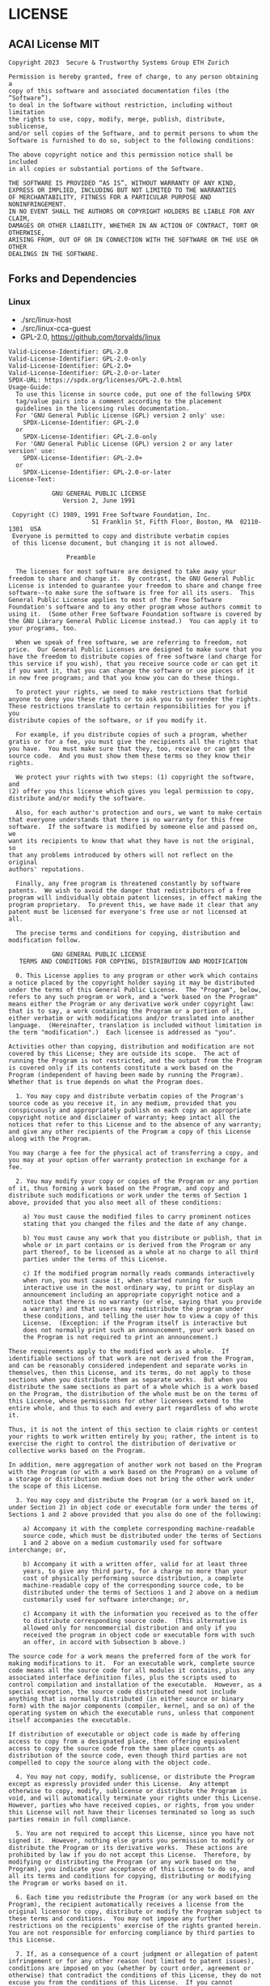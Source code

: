 * LICENSE
** ACAI License MIT
#+begin_src
Copyright 2023  Secure & Trustworthy Systems Group ETH Zurich

Permission is hereby granted, free of charge, to any person obtaining a 
copy of this software and associated documentation files (the “Software”), 
to deal in the Software without restriction, including without limitation 
the rights to use, copy, modify, merge, publish, distribute, sublicense, 
and/or sell copies of the Software, and to permit persons to whom the 
Software is furnished to do so, subject to the following conditions:

The above copyright notice and this permission notice shall be included
in all copies or substantial portions of the Software.

THE SOFTWARE IS PROVIDED “AS IS”, WITHOUT WARRANTY OF ANY KIND, 
EXPRESS OR IMPLIED, INCLUDING BUT NOT LIMITED TO THE WARRANTIES 
OF MERCHANTABILITY, FITNESS FOR A PARTICULAR PURPOSE AND NONINFRINGEMENT. 
IN NO EVENT SHALL THE AUTHORS OR COPYRIGHT HOLDERS BE LIABLE FOR ANY CLAIM, 
DAMAGES OR OTHER LIABILITY, WHETHER IN AN ACTION OF CONTRACT, TORT OR OTHERWISE, 
ARISING FROM, OUT OF OR IN CONNECTION WITH THE SOFTWARE OR THE USE OR OTHER
DEALINGS IN THE SOFTWARE.
#+end_src


** Forks and Dependencies
*** Linux
- ./src/linux-host
- ./src/linux-cca-guest
- GPL-2.0, https://github.com/torvalds/linux

#+begin_src
Valid-License-Identifier: GPL-2.0
Valid-License-Identifier: GPL-2.0-only
Valid-License-Identifier: GPL-2.0+
Valid-License-Identifier: GPL-2.0-or-later
SPDX-URL: https://spdx.org/licenses/GPL-2.0.html
Usage-Guide:
  To use this license in source code, put one of the following SPDX
  tag/value pairs into a comment according to the placement
  guidelines in the licensing rules documentation.
  For 'GNU General Public License (GPL) version 2 only' use:
    SPDX-License-Identifier: GPL-2.0
  or
    SPDX-License-Identifier: GPL-2.0-only
  For 'GNU General Public License (GPL) version 2 or any later version' use:
    SPDX-License-Identifier: GPL-2.0+
  or
    SPDX-License-Identifier: GPL-2.0-or-later
License-Text:

		    GNU GENERAL PUBLIC LICENSE
		       Version 2, June 1991

 Copyright (C) 1989, 1991 Free Software Foundation, Inc.
                       51 Franklin St, Fifth Floor, Boston, MA  02110-1301  USA
 Everyone is permitted to copy and distribute verbatim copies
 of this license document, but changing it is not allowed.

			    Preamble

  The licenses for most software are designed to take away your
freedom to share and change it.  By contrast, the GNU General Public
License is intended to guarantee your freedom to share and change free
software--to make sure the software is free for all its users.  This
General Public License applies to most of the Free Software
Foundation's software and to any other program whose authors commit to
using it.  (Some other Free Software Foundation software is covered by
the GNU Library General Public License instead.)  You can apply it to
your programs, too.

  When we speak of free software, we are referring to freedom, not
price.  Our General Public Licenses are designed to make sure that you
have the freedom to distribute copies of free software (and charge for
this service if you wish), that you receive source code or can get it
if you want it, that you can change the software or use pieces of it
in new free programs; and that you know you can do these things.

  To protect your rights, we need to make restrictions that forbid
anyone to deny you these rights or to ask you to surrender the rights.
These restrictions translate to certain responsibilities for you if you
distribute copies of the software, or if you modify it.

  For example, if you distribute copies of such a program, whether
gratis or for a fee, you must give the recipients all the rights that
you have.  You must make sure that they, too, receive or can get the
source code.  And you must show them these terms so they know their
rights.

  We protect your rights with two steps: (1) copyright the software, and
(2) offer you this license which gives you legal permission to copy,
distribute and/or modify the software.

  Also, for each author's protection and ours, we want to make certain
that everyone understands that there is no warranty for this free
software.  If the software is modified by someone else and passed on, we
want its recipients to know that what they have is not the original, so
that any problems introduced by others will not reflect on the original
authors' reputations.

  Finally, any free program is threatened constantly by software
patents.  We wish to avoid the danger that redistributors of a free
program will individually obtain patent licenses, in effect making the
program proprietary.  To prevent this, we have made it clear that any
patent must be licensed for everyone's free use or not licensed at all.

  The precise terms and conditions for copying, distribution and
modification follow.

		    GNU GENERAL PUBLIC LICENSE
   TERMS AND CONDITIONS FOR COPYING, DISTRIBUTION AND MODIFICATION

  0. This License applies to any program or other work which contains
a notice placed by the copyright holder saying it may be distributed
under the terms of this General Public License.  The "Program", below,
refers to any such program or work, and a "work based on the Program"
means either the Program or any derivative work under copyright law:
that is to say, a work containing the Program or a portion of it,
either verbatim or with modifications and/or translated into another
language.  (Hereinafter, translation is included without limitation in
the term "modification".)  Each licensee is addressed as "you".

Activities other than copying, distribution and modification are not
covered by this License; they are outside its scope.  The act of
running the Program is not restricted, and the output from the Program
is covered only if its contents constitute a work based on the
Program (independent of having been made by running the Program).
Whether that is true depends on what the Program does.

  1. You may copy and distribute verbatim copies of the Program's
source code as you receive it, in any medium, provided that you
conspicuously and appropriately publish on each copy an appropriate
copyright notice and disclaimer of warranty; keep intact all the
notices that refer to this License and to the absence of any warranty;
and give any other recipients of the Program a copy of this License
along with the Program.

You may charge a fee for the physical act of transferring a copy, and
you may at your option offer warranty protection in exchange for a fee.

  2. You may modify your copy or copies of the Program or any portion
of it, thus forming a work based on the Program, and copy and
distribute such modifications or work under the terms of Section 1
above, provided that you also meet all of these conditions:

    a) You must cause the modified files to carry prominent notices
    stating that you changed the files and the date of any change.

    b) You must cause any work that you distribute or publish, that in
    whole or in part contains or is derived from the Program or any
    part thereof, to be licensed as a whole at no charge to all third
    parties under the terms of this License.

    c) If the modified program normally reads commands interactively
    when run, you must cause it, when started running for such
    interactive use in the most ordinary way, to print or display an
    announcement including an appropriate copyright notice and a
    notice that there is no warranty (or else, saying that you provide
    a warranty) and that users may redistribute the program under
    these conditions, and telling the user how to view a copy of this
    License.  (Exception: if the Program itself is interactive but
    does not normally print such an announcement, your work based on
    the Program is not required to print an announcement.)

These requirements apply to the modified work as a whole.  If
identifiable sections of that work are not derived from the Program,
and can be reasonably considered independent and separate works in
themselves, then this License, and its terms, do not apply to those
sections when you distribute them as separate works.  But when you
distribute the same sections as part of a whole which is a work based
on the Program, the distribution of the whole must be on the terms of
this License, whose permissions for other licensees extend to the
entire whole, and thus to each and every part regardless of who wrote it.

Thus, it is not the intent of this section to claim rights or contest
your rights to work written entirely by you; rather, the intent is to
exercise the right to control the distribution of derivative or
collective works based on the Program.

In addition, mere aggregation of another work not based on the Program
with the Program (or with a work based on the Program) on a volume of
a storage or distribution medium does not bring the other work under
the scope of this License.

  3. You may copy and distribute the Program (or a work based on it,
under Section 2) in object code or executable form under the terms of
Sections 1 and 2 above provided that you also do one of the following:

    a) Accompany it with the complete corresponding machine-readable
    source code, which must be distributed under the terms of Sections
    1 and 2 above on a medium customarily used for software interchange; or,

    b) Accompany it with a written offer, valid for at least three
    years, to give any third party, for a charge no more than your
    cost of physically performing source distribution, a complete
    machine-readable copy of the corresponding source code, to be
    distributed under the terms of Sections 1 and 2 above on a medium
    customarily used for software interchange; or,

    c) Accompany it with the information you received as to the offer
    to distribute corresponding source code.  (This alternative is
    allowed only for noncommercial distribution and only if you
    received the program in object code or executable form with such
    an offer, in accord with Subsection b above.)

The source code for a work means the preferred form of the work for
making modifications to it.  For an executable work, complete source
code means all the source code for all modules it contains, plus any
associated interface definition files, plus the scripts used to
control compilation and installation of the executable.  However, as a
special exception, the source code distributed need not include
anything that is normally distributed (in either source or binary
form) with the major components (compiler, kernel, and so on) of the
operating system on which the executable runs, unless that component
itself accompanies the executable.

If distribution of executable or object code is made by offering
access to copy from a designated place, then offering equivalent
access to copy the source code from the same place counts as
distribution of the source code, even though third parties are not
compelled to copy the source along with the object code.

  4. You may not copy, modify, sublicense, or distribute the Program
except as expressly provided under this License.  Any attempt
otherwise to copy, modify, sublicense or distribute the Program is
void, and will automatically terminate your rights under this License.
However, parties who have received copies, or rights, from you under
this License will not have their licenses terminated so long as such
parties remain in full compliance.

  5. You are not required to accept this License, since you have not
signed it.  However, nothing else grants you permission to modify or
distribute the Program or its derivative works.  These actions are
prohibited by law if you do not accept this License.  Therefore, by
modifying or distributing the Program (or any work based on the
Program), you indicate your acceptance of this License to do so, and
all its terms and conditions for copying, distributing or modifying
the Program or works based on it.

  6. Each time you redistribute the Program (or any work based on the
Program), the recipient automatically receives a license from the
original licensor to copy, distribute or modify the Program subject to
these terms and conditions.  You may not impose any further
restrictions on the recipients' exercise of the rights granted herein.
You are not responsible for enforcing compliance by third parties to
this License.

  7. If, as a consequence of a court judgment or allegation of patent
infringement or for any other reason (not limited to patent issues),
conditions are imposed on you (whether by court order, agreement or
otherwise) that contradict the conditions of this License, they do not
excuse you from the conditions of this License.  If you cannot
distribute so as to satisfy simultaneously your obligations under this
License and any other pertinent obligations, then as a consequence you
may not distribute the Program at all.  For example, if a patent
license would not permit royalty-free redistribution of the Program by
all those who receive copies directly or indirectly through you, then
the only way you could satisfy both it and this License would be to
refrain entirely from distribution of the Program.

If any portion of this section is held invalid or unenforceable under
any particular circumstance, the balance of the section is intended to
apply and the section as a whole is intended to apply in other
circumstances.

It is not the purpose of this section to induce you to infringe any
patents or other property right claims or to contest validity of any
such claims; this section has the sole purpose of protecting the
integrity of the free software distribution system, which is
implemented by public license practices.  Many people have made
generous contributions to the wide range of software distributed
through that system in reliance on consistent application of that
system; it is up to the author/donor to decide if he or she is willing
to distribute software through any other system and a licensee cannot
impose that choice.

This section is intended to make thoroughly clear what is believed to
be a consequence of the rest of this License.

  8. If the distribution and/or use of the Program is restricted in
certain countries either by patents or by copyrighted interfaces, the
original copyright holder who places the Program under this License
may add an explicit geographical distribution limitation excluding
those countries, so that distribution is permitted only in or among
countries not thus excluded.  In such case, this License incorporates
the limitation as if written in the body of this License.

  9. The Free Software Foundation may publish revised and/or new versions
of the General Public License from time to time.  Such new versions will
be similar in spirit to the present version, but may differ in detail to
address new problems or concerns.

Each version is given a distinguishing version number.  If the Program
specifies a version number of this License which applies to it and "any
later version", you have the option of following the terms and conditions
either of that version or of any later version published by the Free
Software Foundation.  If the Program does not specify a version number of
this License, you may choose any version ever published by the Free Software
Foundation.

  10. If you wish to incorporate parts of the Program into other free
programs whose distribution conditions are different, write to the author
to ask for permission.  For software which is copyrighted by the Free
Software Foundation, write to the Free Software Foundation; we sometimes
make exceptions for this.  Our decision will be guided by the two goals
of preserving the free status of all derivatives of our free software and
of promoting the sharing and reuse of software generally.

			    NO WARRANTY

  11. BECAUSE THE PROGRAM IS LICENSED FREE OF CHARGE, THERE IS NO WARRANTY
FOR THE PROGRAM, TO THE EXTENT PERMITTED BY APPLICABLE LAW.  EXCEPT WHEN
OTHERWISE STATED IN WRITING THE COPYRIGHT HOLDERS AND/OR OTHER PARTIES
PROVIDE THE PROGRAM "AS IS" WITHOUT WARRANTY OF ANY KIND, EITHER EXPRESSED
OR IMPLIED, INCLUDING, BUT NOT LIMITED TO, THE IMPLIED WARRANTIES OF
MERCHANTABILITY AND FITNESS FOR A PARTICULAR PURPOSE.  THE ENTIRE RISK AS
TO THE QUALITY AND PERFORMANCE OF THE PROGRAM IS WITH YOU.  SHOULD THE
PROGRAM PROVE DEFECTIVE, YOU ASSUME THE COST OF ALL NECESSARY SERVICING,
REPAIR OR CORRECTION.

  12. IN NO EVENT UNLESS REQUIRED BY APPLICABLE LAW OR AGREED TO IN WRITING
WILL ANY COPYRIGHT HOLDER, OR ANY OTHER PARTY WHO MAY MODIFY AND/OR
REDISTRIBUTE THE PROGRAM AS PERMITTED ABOVE, BE LIABLE TO YOU FOR DAMAGES,
INCLUDING ANY GENERAL, SPECIAL, INCIDENTAL OR CONSEQUENTIAL DAMAGES ARISING
OUT OF THE USE OR INABILITY TO USE THE PROGRAM (INCLUDING BUT NOT LIMITED
TO LOSS OF DATA OR DATA BEING RENDERED INACCURATE OR LOSSES SUSTAINED BY
YOU OR THIRD PARTIES OR A FAILURE OF THE PROGRAM TO OPERATE WITH ANY OTHER
PROGRAMS), EVEN IF SUCH HOLDER OR OTHER PARTY HAS BEEN ADVISED OF THE
POSSIBILITY OF SUCH DAMAGES.

		     END OF TERMS AND CONDITIONS

	    How to Apply These Terms to Your New Programs

  If you develop a new program, and you want it to be of the greatest
possible use to the public, the best way to achieve this is to make it
free software which everyone can redistribute and change under these terms.

  To do so, attach the following notices to the program.  It is safest
to attach them to the start of each source file to most effectively
convey the exclusion of warranty; and each file should have at least
the "copyright" line and a pointer to where the full notice is found.

    <one line to give the program's name and a brief idea of what it does.>
    Copyright (C) <year>  <name of author>

    This program is free software; you can redistribute it and/or modify
    it under the terms of the GNU General Public License as published by
    the Free Software Foundation; either version 2 of the License, or
    (at your option) any later version.

    This program is distributed in the hope that it will be useful,
    but WITHOUT ANY WARRANTY; without even the implied warranty of
    MERCHANTABILITY or FITNESS FOR A PARTICULAR PURPOSE.  See the
    GNU General Public License for more details.

    You should have received a copy of the GNU General Public License
    along with this program; if not, write to the Free Software
    Foundation, Inc., 51 Franklin St, Fifth Floor, Boston, MA  02110-1301  USA


Also add information on how to contact you by electronic and paper mail.

If the program is interactive, make it output a short notice like this
when it starts in an interactive mode:

    Gnomovision version 69, Copyright (C) year name of author
    Gnomovision comes with ABSOLUTELY NO WARRANTY; for details type `show w'.
    This is free software, and you are welcome to redistribute it
    under certain conditions; type `show c' for details.

The hypothetical commands `show w' and `show c' should show the appropriate
parts of the General Public License.  Of course, the commands you use may
be called something other than `show w' and `show c'; they could even be
mouse-clicks or menu items--whatever suits your program.

You should also get your employer (if you work as a programmer) or your
school, if any, to sign a "copyright disclaimer" for the program, if
necessary.  Here is a sample; alter the names:

  Yoyodyne, Inc., hereby disclaims all copyright interest in the program
  `Gnomovision' (which makes passes at compilers) written by James Hacker.

  <signature of Ty Coon>, 1 April 1989
  Ty Coon, President of Vice

This General Public License does not permit incorporating your program into
proprietary programs.  If your program is a subroutine library, you may
consider it more useful to permit linking proprietary applications with the
library.  If this is what you want to do, use the GNU Library General
Public License instead of this License.

#+end_src
*** TF RMM
- ./src/rmm
- BSD 3-Clause, https://www.trustedfirmware.org/projects/tf-rmm/
#+begin_src
BSD 3-Clause License

Copyright TF-RMM Contributors
All rights reserved.

Redistribution and use in source and binary forms, with or without
modification, are permitted provided that the following conditions are met:

1. Redistributions of source code must retain the above copyright notice, this
   list of conditions and the following disclaimer.

2. Redistributions in binary form must reproduce the above copyright notice,
   this list of conditions and the following disclaimer in the documentation
   and/or other materials provided with the distribution.

3. Neither the name of the copyright holder nor the names of its
   contributors may be used to endorse or promote products derived from
   this software without specific prior written permission.

THIS SOFTWARE IS PROVIDED BY THE COPYRIGHT HOLDERS AND CONTRIBUTORS "AS IS"
AND ANY EXPRESS OR IMPLIED WARRANTIES, INCLUDING, BUT NOT LIMITED TO, THE
IMPLIED WARRANTIES OF MERCHANTABILITY AND FITNESS FOR A PARTICULAR PURPOSE ARE
DISCLAIMED. IN NO EVENT SHALL THE COPYRIGHT HOLDER OR CONTRIBUTORS BE LIABLE
FOR ANY DIRECT, INDIRECT, INCIDENTAL, SPECIAL, EXEMPLARY, OR CONSEQUENTIAL
DAMAGES (INCLUDING, BUT NOT LIMITED TO, PROCUREMENT OF SUBSTITUTE GOODS OR
SERVICES; LOSS OF USE, DATA, OR PROFITS; OR BUSINESS INTERRUPTION) HOWEVER
CAUSED AND ON ANY THEORY OF LIABILITY, WHETHER IN CONTRACT, STRICT LIABILITY,
OR TORT (INCLUDING NEGLIGENCE OR OTHERWISE) ARISING IN ANY WAY OUT OF THE USE
OF THIS SOFTWARE, EVEN IF ADVISED OF THE POSSIBILITY OF SUCH DAMAGE.
#+end_src
*** TFA
- ./src/tfa
- BSD-3-Clause, https://github.com/ARM-software/arm-trusted-firmware
#+begin_src
License
=======

The software is provided under a BSD-3-Clause license (below). Contributions to
this project are accepted under the same license with developer sign-off as
described in the :ref:`Contributor's Guide`.

::

    Copyright (c) [XXXX-]YYYY, <OWNER>. All rights reserved.

    Redistribution and use in source and binary forms, with or without modification,
    are permitted provided that the following conditions are met:

    -  Redistributions of source code must retain the above copyright notice, this
    list of conditions and the following disclaimer.

    -  Redistributions in binary form must reproduce the above copyright notice,
    this list of conditions and the following disclaimer in the documentation
    and/or other materials provided with the distribution.

    -  Neither the name of Arm nor the names of its contributors may be used to
    endorse or promote products derived from this software without specific
    prior written permission.

    THIS SOFTWARE IS PROVIDED BY THE COPYRIGHT HOLDERS AND CONTRIBUTORS "AS IS" AND
    ANY EXPRESS OR IMPLIED WARRANTIES, INCLUDING, BUT NOT LIMITED TO, THE IMPLIED
    WARRANTIES OF MERCHANTABILITY AND FITNESS FOR A PARTICULAR PURPOSE ARE
    DISCLAIMED. IN NO EVENT SHALL THE COPYRIGHT HOLDER OR CONTRIBUTORS BE LIABLE FOR
    ANY DIRECT, INDIRECT, INCIDENTAL, SPECIAL, EXEMPLARY, OR CONSEQUENTIAL DAMAGES
    (INCLUDING, BUT NOT LIMITED TO, PROCUREMENT OF SUBSTITUTE GOODS OR SERVICES;
    LOSS OF USE, DATA, OR PROFITS; OR BUSINESS INTERRUPTION) HOWEVER CAUSED AND ON
    ANY THEORY OF LIABILITY, WHETHER IN CONTRACT, STRICT LIABILITY, OR TORT
    (INCLUDING NEGLIGENCE OR OTHERWISE) ARISING IN ANY WAY OUT OF THE USE OF THIS
    SOFTWARE, EVEN IF ADVISED OF THE POSSIBILITY OF SUCH DAMAGE.

SPDX Identifiers
----------------

Individual files contain the following tag instead of the full license text.

::

    SPDX-License-Identifier:    BSD-3-Clause

This enables machine processing of license information based on the SPDX
License Identifiers that are here available: http://spdx.org/licenses/


Other Projects
--------------

This project contains code from other projects as listed below. The original
license text is included in those source files.

-  The libc source code is derived from `FreeBSD`_ and `SCC`_. FreeBSD uses
   various BSD licenses, including BSD-3-Clause and BSD-2-Clause. The SCC code
   is used under the BSD-3-Clause license with the author's permission.

-  The libfdt source code is disjunctively dual licensed
   (GPL-2.0+ OR BSD-2-Clause). It is used by this project under the terms of
   the BSD-2-Clause license. Any contributions to this code must be made under
   the terms of both licenses.

-  The LLVM compiler-rt source code is disjunctively dual licensed
   (NCSA OR MIT). It is used by this project under the terms of the NCSA
   license (also known as the University of Illinois/NCSA Open Source License),
   which is a permissive license compatible with BSD-3-Clause. Any
   contributions to this code must be made under the terms of both licenses.

-  The zlib source code is licensed under the Zlib license, which is a
   permissive license compatible with BSD-3-Clause.

-  Some STMicroelectronics platform source code is disjunctively dual licensed
   (GPL-2.0+ OR BSD-3-Clause). It is used by this project under the terms of the
   BSD-3-Clause license. Any contributions to this code must be made under the
   terms of both licenses.

-  Some source files originating from the Linux source tree, which are
   disjunctively dual licensed (GPL-2.0 OR MIT), are redistributed under the
   terms of the MIT license. These files are:

   -  ``include/dt-bindings/interrupt-controller/arm-gic.h``
   -  ``include/dt-bindings/interrupt-controller/irq.h``

   See the original `Linux MIT license`_.

.. _FreeBSD: http://www.freebsd.org
.. _Linux MIT license: https://raw.githubusercontent.com/torvalds/linux/master/LICENSES/preferred/MIT
.. _SCC: http://www.simple-cc.org/

#+end_src
*** TFA tests
- ./src/tfa-tests
- BSD-3-Clause, https://git.trustedfirmware.org/TF-A/tf-a-tests.git/about/
#+begin_src
License
=======

The software is provided under a BSD-3-Clause license.

::

    Copyright (c) <year> <owner>. All rights reserved.

    Redistribution and use in source and binary forms, with or without
    modification, are permitted provided that the following conditions are met:

    -  Redistributions of source code must retain the above copyright notice,
    this list of conditions and the following disclaimer.

    -  Redistributions in binary form must reproduce the above copyright notice,
    this list of conditions and the following disclaimer in the documentation
    and/or other materials provided with the distribution.

    -  Neither the name of the copyright holder nor the names of its
    contributors may be used to endorse or promote products derived from this
    software without specific prior written permission.

    THIS SOFTWARE IS PROVIDED BY THE COPYRIGHT HOLDERS AND CONTRIBUTORS "AS IS"
    AND ANY EXPRESS OR IMPLIED WARRANTIES, INCLUDING, BUT NOT LIMITED TO, THE
    IMPLIED WARRANTIES OF MERCHANTABILITY AND FITNESS FOR A PARTICULAR PURPOSE
    ARE DISCLAIMED. IN NO EVENT SHALL THE COPYRIGHT HOLDER OR CONTRIBUTORS BE
    LIABLE FOR ANY DIRECT, INDIRECT, INCIDENTAL, SPECIAL, EXEMPLARY, OR
    CONSEQUENTIAL DAMAGES (INCLUDING, BUT NOT LIMITED TO, PROCUREMENT OF
    SUBSTITUTE GOODS OR SERVICES; LOSS OF USE, DATA, OR PROFITS; OR BUSINESS
    INTERRUPTION) HOWEVER CAUSED AND ON ANY THEORY OF LIABILITY, WHETHER IN
    CONTRACT, STRICT LIABILITY, OR TORT (INCLUDING NEGLIGENCE OR OTHERWISE)
    ARISING IN ANY WAY OUT OF THE USE OF THIS SOFTWARE, EVEN IF ADVISED OF THE
    POSSIBILITY OF SUCH DAMAGE.

SPDX Identifiers
----------------

Individual files contain the following tag instead of the full license text.

::

    SPDX-License-Identifier:    BSD-3-Clause

This enables machine processing of license information based on the SPDX
License Identifiers that are here available: http://spdx.org/licenses/

Other Projects
--------------

This project contains code from other projects as listed below. The original
license text is included in those source files.

-  The libc source code is derived from `FreeBSD`_ and `SCC`_. FreeBSD uses
   various BSD licenses, including BSD-3-Clause and BSD-2-Clause. The SCC code
   is used under the BSD-3-Clause license with the author's permission.

-  The `LLVM compiler-rt`_ source code is disjunctively dual licensed
   (NCSA OR MIT). It is used by this project under the terms of the NCSA
   license (also known as the University of Illinois/NCSA Open Source License),
   which is a permissive license compatible with BSD-3-Clause. Any
   contributions to this code must be made under the terms of both licenses.

.. _FreeBSD: http://www.freebsd.org
.. _SCC: http://www.simple-cc.org/
.. _LLVM compiler-rt: https://compiler-rt.llvm.org/

#+end_src

*** XDMA
- ./src/fpga_driver/xdma
- ./src/fpga_driver/xdma_stub
- BSD License, Xilinx DMA IP software
- https://github.com/Xilinx/dma_ip_drivers/blob/master/XDMA/linux-kernel/LICENSE
#+begin_src
BSD License

For Xilinx DMA IP software

Copyright (c) 2016-present, Xilinx, Inc. All rights reserved.

Redistribution and use in source and binary forms, with or without modification,
are permitted provided that the following conditions are met:

 * Redistributions of source code must retain the above copyright notice, this
   list of conditions and the following disclaimer.

 * Redistributions in binary form must reproduce the above copyright notice,
   this list of conditions and the following disclaimer in the documentation
   and/or other materials provided with the distribution.

 * Neither the name Xilinx nor the names of its contributors may be used to
   endorse or promote products derived from this software without specific
   prior written permission.

THIS SOFTWARE IS PROVIDED BY THE COPYRIGHT HOLDERS AND CONTRIBUTORS "AS IS" AND
ANY EXPRESS OR IMPLIED WARRANTIES, INCLUDING, BUT NOT LIMITED TO, THE IMPLIED
WARRANTIES OF MERCHANTABILITY AND FITNESS FOR A PARTICULAR PURPOSE ARE
DISCLAIMED. IN NO EVENT SHALL THE COPYRIGHT HOLDER OR CONTRIBUTORS BE LIABLE FOR
ANY DIRECT, INDIRECT, INCIDENTAL, SPECIAL, EXEMPLARY, OR CONSEQUENTIAL DAMAGES
(INCLUDING, BUT NOT LIMITED TO, PROCUREMENT OF SUBSTITUTE GOODS OR SERVICES;
LOSS OF USE, DATA, OR PROFITS; OR BUSINESS INTERRUPTION) HOWEVER CAUSED AND ON
ANY THEORY OF LIABILITY, WHETHER IN CONTRACT, STRICT LIABILITY, OR TORT
(INCLUDING NEGLIGENCE OR OTHERWISE) ARISING IN ANY WAY OUT OF THE USE OF THIS
SOFTWARE, EVEN IF ADVISED OF THE POSSIBILITY OF SUCH DAMAGE.

#+end_src

*** GDEV
- ./src/gpu_driver/gdev-guest
- ./src/gpu_driver/gdev-host
- MIT, Copyright (C) Shinpei Kato and other contributors
- https://github.com/CPFL/gdev/blob/master/LICENSE.txt

#+begin_src
Copyright (C) Shinpei Kato and other contributors

Permission is hereby granted, free of charge, to any person obtaining
a copy of this software and associated documentation files (the
"Software"), to deal in the Software without restriction, including
without limitation the rights to use, copy, modify, merge, publish,
distribute, sublicense, and/or sell copies of the Software, and to
permit persons to whom the Software is furnished to do so, subject to
the following conditions:

The above copyright notice and this permission notice shall be
included in all copies or substantial portions of the Software.

THE SOFTWARE IS PROVIDED "AS IS", WITHOUT WARRANTY OF ANY KIND,
EXPRESS OR IMPLIED, INCLUDING BUT NOT LIMITED TO THE WARRANTIES OF
MERCHANTABILITY, FITNESS FOR A PARTICULAR PURPOSE AND
NONINFRINGEMENT. IN NO EVENT SHALL THE AUTHORS OR COPYRIGHT HOLDERS BE
LIABLE FOR ANY CLAIM, DAMAGES OR OTHER LIABILITY, WHETHER IN AN ACTION
OF CONTRACT, TORT OR OTHERWISE, ARISING FROM, OUT OF OR IN CONNECTION
WITH THE SOFTWARE OR THE USE OR OTHER DEALINGS IN THE SOFTWARE.
#+end_src

*** Pteditor
- ./ext/pteditor
- MIT, Copyright (c) 2018 Michael Schwarz,
- https://github.com/misc0110/PTEditor/blob/master/LICENSE

#+begin_src
MIT License

Copyright (c) 2018 Michael Schwarz

Permission is hereby granted, free of charge, to any person obtaining a copy
of this software and associated documentation files (the "Software"), to deal
in the Software without restriction, including without limitation the rights
to use, copy, modify, merge, publish, distribute, sublicense, and/or sell
copies of the Software, and to permit persons to whom the Software is
furnished to do so, subject to the following conditions:

The above copyright notice and this permission notice shall be included in all
copies or substantial portions of the Software.

THE SOFTWARE IS PROVIDED "AS IS", WITHOUT WARRANTY OF ANY KIND, EXPRESS OR
IMPLIED, INCLUDING BUT NOT LIMITED TO THE WARRANTIES OF MERCHANTABILITY,
FITNESS FOR A PARTICULAR PURPOSE AND NONINFRINGEMENT. IN NO EVENT SHALL THE
AUTHORS OR COPYRIGHT HOLDERS BE LIABLE FOR ANY CLAIM, DAMAGES OR OTHER
LIABILITY, WHETHER IN AN ACTION OF CONTRACT, TORT OR OTHERWISE, ARISING FROM,
OUT OF OR IN CONNECTION WITH THE SOFTWARE OR THE USE OR OTHER DEALINGS IN THE
SOFTWARE.
#+end_src
*** Dolbeau AES GPU kernel
- 2014, Romain Dolbeau, BSD 3-clause license
- https://web.archive.org/web/20230327074151/http://www.dolbeau.name/dolbeau/crypto/crypto.html
- ./src/encrypted-cuda/enc_cuda/references/dolbeau
#+begin_src

/*
Copyright (c) 2014, Romain Dolbeau, unless otherwise noted.
No claims is made upon work by others.

For the work by Romain Dolbeau:
All rights reserved

Redistribution and use in source and binary forms, with or without
modification, are permitted provided that the following conditions are met:
    * Redistributions of source code must retain the above copyright
      notice, this list of conditions and the following disclaimer.
    * Redistributions in binary form must reproduce the above copyright
      notice, this list of conditions and the following disclaimer in the
      documentation and/or other materials provided with the distribution.
    * Neither the name of the <organization> nor the
      names of its contributors may be used to endorse or promote products
      derived from this software without specific prior written permission.

THIS SOFTWARE IS PROVIDED BY THE COPYRIGHT HOLDERS AND CONTRIBUTORS "AS IS" AND
ANY EXPRESS OR IMPLIED WARRANTIES, INCLUDING, BUT NOT LIMITED TO, THE IMPLIED
WARRANTIES OF MERCHANTABILITY AND FITNESS FOR A PARTICULAR PURPOSE ARE
DISCLAIMED. IN NO EVENT SHALL <COPYRIGHT HOLDER> BE LIABLE FOR ANY
DIRECT, INDIRECT, INCIDENTAL, SPECIAL, EXEMPLARY, OR CONSEQUENTIAL DAMAGES
(INCLUDING, BUT NOT LIMITED TO, PROCUREMENT OF SUBSTITUTE GOODS OR SERVICES;
LOSS OF USE, DATA, OR PROFITS; OR BUSINESS INTERRUPTION) HOWEVER CAUSED AND
ON ANY THEORY OF LIABILITY, WHETHER IN CONTRACT, STRICT LIABILITY, OR TORT
(INCLUDING NEGLIGENCE OR OTHERWISE) ARISING IN ANY WAY OUT OF THE USE OF THIS
SOFTWARE, EVEN IF ADVISED OF THE POSSIBILITY OF SUCH DAMAGE.

For the work by others:
See the indicated reference for the relevant license.
*/


#+end_src
*** Burcel AES GPU kernel
- MIT License
- src/encrypted-cuda/enc_cuda/references/burcel/
- https://github.com/burcel/aes-cuda
#+begin_src
MIT License

Copyright (c) 2019 Burak Celik

Permission is hereby granted, free of charge, to any person obtaining a copy
of this software and associated documentation files (the "Software"), to deal
in the Software without restriction, including without limitation the rights
to use, copy, modify, merge, publish, distribute, sublicense, and/or sell
copies of the Software, and to permit persons to whom the Software is
furnished to do so, subject to the following conditions:

The above copyright notice and this permission notice shall be included in all
copies or substantial portions of the Software.

THE SOFTWARE IS PROVIDED "AS IS", WITHOUT WARRANTY OF ANY KIND, EXPRESS OR
IMPLIED, INCLUDING BUT NOT LIMITED TO THE WARRANTIES OF MERCHANTABILITY,
FITNESS FOR A PARTICULAR PURPOSE AND NONINFRINGEMENT. IN NO EVENT SHALL THE
AUTHORS OR COPYRIGHT HOLDERS BE LIABLE FOR ANY CLAIM, DAMAGES OR OTHER
LIABILITY, WHETHER IN AN ACTION OF CONTRACT, TORT OR OTHERWISE, ARISING FROM,
OUT OF OR IN CONNECTION WITH THE SOFTWARE OR THE USE OR OTHER DEALINGS IN THE
SOFTWARE.

#+end_src
*** Rodinia
- ./src/gpu_driver/rodinia-bench
- https://github.com/yuhc/gpu-rodinia/blob/master/LICENSE

#+begin_src
LICENSE TERMS

Copyright (c)2008-2011 University of Virginia
All rights reserved.

Redistribution and use in source and binary forms, with or without modification, are permitted without royalty fees or other restrictions, provided that the following conditions are met:

    * Redistributions of source code must retain the above copyright notice, this list of conditions and the following disclaimer.
    * Redistributions in binary form must reproduce the above copyright notice, this list of conditions and the following disclaimer in the documentation and/or other materials provided with the distribution.
    * Neither the name of the University of Virginia, the Dept. of Computer Science, nor the names of its contributors may be used to endorse or promote products derived from this software without specific prior written permission.

THIS SOFTWARE IS PROVIDED BY THE COPYRIGHT HOLDERS AND CONTRIBUTORS "AS IS" AND ANY EXPRESS OR IMPLIED WARRANTIES, INCLUDING, BUT NOT LIMITED TO, THE IMPLIED WARRANTIES OF MERCHANTABILITY AND FITNESS FOR A PARTICULAR PURPOSE ARE DISCLAIMED. IN NO EVENT SHALL THE UNIVERSITY OF VIRGINIA OR THE SOFTWARE AUTHORS BE LIABLE FOR ANY DIRECT, INDIRECT, INCIDENTAL, SPECIAL, EXEMPLARY, OR CONSEQUENTIAL DAMAGES (INCLUDING, BUT NOT LIMITED TO, PROCUREMENT OF SUBSTITUTE GOODS OR SERVICES; LOSS OF USE, DATA, OR PROFITS; OR BUSINESS INTERRUPTION) HOWEVER CAUSED AND ON ANY THEORY OF LIABILITY, WHETHER IN CONTRACT, STRICT LIABILITY, OR TORT (INCLUDING NEGLIGENCE OR OTHERWISE) ARISING IN ANY WAY OUT OF THE USE OF THIS SOFTWARE, EVEN IF ADVISED OF THE POSSIBILITY OF SUCH DAMAGE.

If you use this software or a modified version of it, please cite the most relevant among the following papers:

- M. A. Goodrum, M. J. Trotter, A. Aksel, S. T. Acton, and K. Skadron. Parallelization of Particle Filter Algorithms. In Proceedings
of the 3rd Workshop on Emerging Applications and Many-core Architecture (EAMA), in conjunction with the IEEE/ACM International
Symposium on Computer Architecture (ISCA), June 2010.

- S. Che, M. Boyer, J. Meng, D. Tarjan, J. W. Sheaffer, Sang-Ha Lee and K. Skadron.
"Rodinia: A Benchmark Suite for Heterogeneous Computing". IEEE International Symposium
on Workload Characterization, Oct 2009.

- J. Meng and K. Skadron. "Performance Modeling and Automatic Ghost Zone Optimization
for Iterative Stencil Loops on GPUs." In Proceedings of the 23rd Annual ACM International
Conference on Supercomputing (ICS), June 2009.

- L.G. Szafaryn, K. Skadron and J. Saucerman. "Experiences Accelerating MATLAB Systems
Biology Applications." in Workshop on Biomedicine in Computing (BiC) at the International
Symposium on Computer Architecture (ISCA), June 2009.

- M. Boyer, D. Tarjan, S. T. Acton, and K. Skadron. "Accelerating Leukocyte Tracking using CUDA:
A Case Study in Leveraging Manycore Coprocessors." In Proceedings of the International Parallel
and Distributed Processing Symposium (IPDPS), May 2009.

- S. Che, M. Boyer, J. Meng, D. Tarjan, J. W. Sheaffer, and K. Skadron. "A Performance
Study of General Purpose Applications on Graphics Processors using CUDA" Journal of
Parallel and Distributed Computing, Elsevier, June 2008.
#+end_src
*** kvmtool
- ./src/kvmtool
- GNU General Public License v2.0
- https://github.com/kvmtool/kvmtool
#+begin_src

		    GNU GENERAL PUBLIC LICENSE
		       Version 2, June 1991

 Copyright (C) 1989, 1991 Free Software Foundation, Inc.
                       51 Franklin St, Fifth Floor, Boston, MA  02110-1301  USA
 Everyone is permitted to copy and distribute verbatim copies
 of this license document, but changing it is not allowed.

			    Preamble

  The licenses for most software are designed to take away your
freedom to share and change it.  By contrast, the GNU General Public
License is intended to guarantee your freedom to share and change free
software--to make sure the software is free for all its users.  This
General Public License applies to most of the Free Software
Foundation's software and to any other program whose authors commit to
using it.  (Some other Free Software Foundation software is covered by
the GNU Library General Public License instead.)  You can apply it to
your programs, too.

  When we speak of free software, we are referring to freedom, not
price.  Our General Public Licenses are designed to make sure that you
have the freedom to distribute copies of free software (and charge for
this service if you wish), that you receive source code or can get it
if you want it, that you can change the software or use pieces of it
in new free programs; and that you know you can do these things.

  To protect your rights, we need to make restrictions that forbid
anyone to deny you these rights or to ask you to surrender the rights.
These restrictions translate to certain responsibilities for you if you
distribute copies of the software, or if you modify it.

  For example, if you distribute copies of such a program, whether
gratis or for a fee, you must give the recipients all the rights that
you have.  You must make sure that they, too, receive or can get the
source code.  And you must show them these terms so they know their
rights.

  We protect your rights with two steps: (1) copyright the software, and
(2) offer you this license which gives you legal permission to copy,
distribute and/or modify the software.

  Also, for each author's protection and ours, we want to make certain
that everyone understands that there is no warranty for this free
software.  If the software is modified by someone else and passed on, we
want its recipients to know that what they have is not the original, so
that any problems introduced by others will not reflect on the original
authors' reputations.

  Finally, any free program is threatened constantly by software
patents.  We wish to avoid the danger that redistributors of a free
program will individually obtain patent licenses, in effect making the
program proprietary.  To prevent this, we have made it clear that any
patent must be licensed for everyone's free use or not licensed at all.

  The precise terms and conditions for copying, distribution and
modification follow.

		    GNU GENERAL PUBLIC LICENSE
   TERMS AND CONDITIONS FOR COPYING, DISTRIBUTION AND MODIFICATION

  0. This License applies to any program or other work which contains
a notice placed by the copyright holder saying it may be distributed
under the terms of this General Public License.  The "Program", below,
refers to any such program or work, and a "work based on the Program"
means either the Program or any derivative work under copyright law:
that is to say, a work containing the Program or a portion of it,
either verbatim or with modifications and/or translated into another
language.  (Hereinafter, translation is included without limitation in
the term "modification".)  Each licensee is addressed as "you".

Activities other than copying, distribution and modification are not
covered by this License; they are outside its scope.  The act of
running the Program is not restricted, and the output from the Program
is covered only if its contents constitute a work based on the
Program (independent of having been made by running the Program).
Whether that is true depends on what the Program does.

  1. You may copy and distribute verbatim copies of the Program's
source code as you receive it, in any medium, provided that you
conspicuously and appropriately publish on each copy an appropriate
copyright notice and disclaimer of warranty; keep intact all the
notices that refer to this License and to the absence of any warranty;
and give any other recipients of the Program a copy of this License
along with the Program.

You may charge a fee for the physical act of transferring a copy, and
you may at your option offer warranty protection in exchange for a fee.

  2. You may modify your copy or copies of the Program or any portion
of it, thus forming a work based on the Program, and copy and
distribute such modifications or work under the terms of Section 1
above, provided that you also meet all of these conditions:

    a) You must cause the modified files to carry prominent notices
    stating that you changed the files and the date of any change.

    b) You must cause any work that you distribute or publish, that in
    whole or in part contains or is derived from the Program or any
    part thereof, to be licensed as a whole at no charge to all third
    parties under the terms of this License.

    c) If the modified program normally reads commands interactively
    when run, you must cause it, when started running for such
    interactive use in the most ordinary way, to print or display an
    announcement including an appropriate copyright notice and a
    notice that there is no warranty (or else, saying that you provide
    a warranty) and that users may redistribute the program under
    these conditions, and telling the user how to view a copy of this
    License.  (Exception: if the Program itself is interactive but
    does not normally print such an announcement, your work based on
    the Program is not required to print an announcement.)

These requirements apply to the modified work as a whole.  If
identifiable sections of that work are not derived from the Program,
and can be reasonably considered independent and separate works in
themselves, then this License, and its terms, do not apply to those
sections when you distribute them as separate works.  But when you
distribute the same sections as part of a whole which is a work based
on the Program, the distribution of the whole must be on the terms of
this License, whose permissions for other licensees extend to the
entire whole, and thus to each and every part regardless of who wrote it.

Thus, it is not the intent of this section to claim rights or contest
your rights to work written entirely by you; rather, the intent is to
exercise the right to control the distribution of derivative or
collective works based on the Program.

In addition, mere aggregation of another work not based on the Program
with the Program (or with a work based on the Program) on a volume of
a storage or distribution medium does not bring the other work under
the scope of this License.

  3. You may copy and distribute the Program (or a work based on it,
under Section 2) in object code or executable form under the terms of
Sections 1 and 2 above provided that you also do one of the following:

    a) Accompany it with the complete corresponding machine-readable
    source code, which must be distributed under the terms of Sections
    1 and 2 above on a medium customarily used for software interchange; or,

    b) Accompany it with a written offer, valid for at least three
    years, to give any third party, for a charge no more than your
    cost of physically performing source distribution, a complete
    machine-readable copy of the corresponding source code, to be
    distributed under the terms of Sections 1 and 2 above on a medium
    customarily used for software interchange; or,

    c) Accompany it with the information you received as to the offer
    to distribute corresponding source code.  (This alternative is
    allowed only for noncommercial distribution and only if you
    received the program in object code or executable form with such
    an offer, in accord with Subsection b above.)

The source code for a work means the preferred form of the work for
making modifications to it.  For an executable work, complete source
code means all the source code for all modules it contains, plus any
associated interface definition files, plus the scripts used to
control compilation and installation of the executable.  However, as a
special exception, the source code distributed need not include
anything that is normally distributed (in either source or binary
form) with the major components (compiler, kernel, and so on) of the
operating system on which the executable runs, unless that component
itself accompanies the executable.

If distribution of executable or object code is made by offering
access to copy from a designated place, then offering equivalent
access to copy the source code from the same place counts as
distribution of the source code, even though third parties are not
compelled to copy the source along with the object code.

  4. You may not copy, modify, sublicense, or distribute the Program
except as expressly provided under this License.  Any attempt
otherwise to copy, modify, sublicense or distribute the Program is
void, and will automatically terminate your rights under this License.
However, parties who have received copies, or rights, from you under
this License will not have their licenses terminated so long as such
parties remain in full compliance.

  5. You are not required to accept this License, since you have not
signed it.  However, nothing else grants you permission to modify or
distribute the Program or its derivative works.  These actions are
prohibited by law if you do not accept this License.  Therefore, by
modifying or distributing the Program (or any work based on the
Program), you indicate your acceptance of this License to do so, and
all its terms and conditions for copying, distributing or modifying
the Program or works based on it.

  6. Each time you redistribute the Program (or any work based on the
Program), the recipient automatically receives a license from the
original licensor to copy, distribute or modify the Program subject to
these terms and conditions.  You may not impose any further
restrictions on the recipients' exercise of the rights granted herein.
You are not responsible for enforcing compliance by third parties to
this License.

  7. If, as a consequence of a court judgment or allegation of patent
infringement or for any other reason (not limited to patent issues),
conditions are imposed on you (whether by court order, agreement or
otherwise) that contradict the conditions of this License, they do not
excuse you from the conditions of this License.  If you cannot
distribute so as to satisfy simultaneously your obligations under this
License and any other pertinent obligations, then as a consequence you
may not distribute the Program at all.  For example, if a patent
license would not permit royalty-free redistribution of the Program by
all those who receive copies directly or indirectly through you, then
the only way you could satisfy both it and this License would be to
refrain entirely from distribution of the Program.

If any portion of this section is held invalid or unenforceable under
any particular circumstance, the balance of the section is intended to
apply and the section as a whole is intended to apply in other
circumstances.

It is not the purpose of this section to induce you to infringe any
patents or other property right claims or to contest validity of any
such claims; this section has the sole purpose of protecting the
integrity of the free software distribution system, which is
implemented by public license practices.  Many people have made
generous contributions to the wide range of software distributed
through that system in reliance on consistent application of that
system; it is up to the author/donor to decide if he or she is willing
to distribute software through any other system and a licensee cannot
impose that choice.

This section is intended to make thoroughly clear what is believed to
be a consequence of the rest of this License.

  8. If the distribution and/or use of the Program is restricted in
certain countries either by patents or by copyrighted interfaces, the
original copyright holder who places the Program under this License
may add an explicit geographical distribution limitation excluding
those countries, so that distribution is permitted only in or among
countries not thus excluded.  In such case, this License incorporates
the limitation as if written in the body of this License.

  9. The Free Software Foundation may publish revised and/or new versions
of the General Public License from time to time.  Such new versions will
be similar in spirit to the present version, but may differ in detail to
address new problems or concerns.

Each version is given a distinguishing version number.  If the Program
specifies a version number of this License which applies to it and "any
later version", you have the option of following the terms and conditions
either of that version or of any later version published by the Free
Software Foundation.  If the Program does not specify a version number of
this License, you may choose any version ever published by the Free Software
Foundation.

  10. If you wish to incorporate parts of the Program into other free
programs whose distribution conditions are different, write to the author
to ask for permission.  For software which is copyrighted by the Free
Software Foundation, write to the Free Software Foundation; we sometimes
make exceptions for this.  Our decision will be guided by the two goals
of preserving the free status of all derivatives of our free software and
of promoting the sharing and reuse of software generally.

			    NO WARRANTY

  11. BECAUSE THE PROGRAM IS LICENSED FREE OF CHARGE, THERE IS NO WARRANTY
FOR THE PROGRAM, TO THE EXTENT PERMITTED BY APPLICABLE LAW.  EXCEPT WHEN
OTHERWISE STATED IN WRITING THE COPYRIGHT HOLDERS AND/OR OTHER PARTIES
PROVIDE THE PROGRAM "AS IS" WITHOUT WARRANTY OF ANY KIND, EITHER EXPRESSED
OR IMPLIED, INCLUDING, BUT NOT LIMITED TO, THE IMPLIED WARRANTIES OF
MERCHANTABILITY AND FITNESS FOR A PARTICULAR PURPOSE.  THE ENTIRE RISK AS
TO THE QUALITY AND PERFORMANCE OF THE PROGRAM IS WITH YOU.  SHOULD THE
PROGRAM PROVE DEFECTIVE, YOU ASSUME THE COST OF ALL NECESSARY SERVICING,
REPAIR OR CORRECTION.

  12. IN NO EVENT UNLESS REQUIRED BY APPLICABLE LAW OR AGREED TO IN WRITING
WILL ANY COPYRIGHT HOLDER, OR ANY OTHER PARTY WHO MAY MODIFY AND/OR
REDISTRIBUTE THE PROGRAM AS PERMITTED ABOVE, BE LIABLE TO YOU FOR DAMAGES,
INCLUDING ANY GENERAL, SPECIAL, INCIDENTAL OR CONSEQUENTIAL DAMAGES ARISING
OUT OF THE USE OR INABILITY TO USE THE PROGRAM (INCLUDING BUT NOT LIMITED
TO LOSS OF DATA OR DATA BEING RENDERED INACCURATE OR LOSSES SUSTAINED BY
YOU OR THIRD PARTIES OR A FAILURE OF THE PROGRAM TO OPERATE WITH ANY OTHER
PROGRAMS), EVEN IF SUCH HOLDER OR OTHER PARTY HAS BEEN ADVISED OF THE
POSSIBILITY OF SUCH DAMAGES.

		     END OF TERMS AND CONDITIONS

	    How to Apply These Terms to Your New Programs

  If you develop a new program, and you want it to be of the greatest
possible use to the public, the best way to achieve this is to make it
free software which everyone can redistribute and change under these terms.

  To do so, attach the following notices to the program.  It is safest
to attach them to the start of each source file to most effectively
convey the exclusion of warranty; and each file should have at least
the "copyright" line and a pointer to where the full notice is found.

    <one line to give the program's name and a brief idea of what it does.>
    Copyright (C) <year>  <name of author>

    This program is free software; you can redistribute it and/or modify
    it under the terms of the GNU General Public License as published by
    the Free Software Foundation; either version 2 of the License, or
    (at your option) any later version.

    This program is distributed in the hope that it will be useful,
    but WITHOUT ANY WARRANTY; without even the implied warranty of
    MERCHANTABILITY or FITNESS FOR A PARTICULAR PURPOSE.  See the
    GNU General Public License for more details.

    You should have received a copy of the GNU General Public License
    along with this program; if not, write to the Free Software
    Foundation, Inc., 51 Franklin St, Fifth Floor, Boston, MA  02110-1301  USA


Also add information on how to contact you by electronic and paper mail.

If the program is interactive, make it output a short notice like this
when it starts in an interactive mode:

    Gnomovision version 69, Copyright (C) year name of author
    Gnomovision comes with ABSOLUTELY NO WARRANTY; for details type `show w'.
    This is free software, and you are welcome to redistribute it
    under certain conditions; type `show c' for details.

The hypothetical commands `show w' and `show c' should show the appropriate
parts of the General Public License.  Of course, the commands you use may
be called something other than `show w' and `show c'; they could even be
mouse-clicks or menu items--whatever suits your program.

You should also get your employer (if you work as a programmer) or your
school, if any, to sign a "copyright disclaimer" for the program, if
necessary.  Here is a sample; alter the names:

  Yoyodyne, Inc., hereby disclaims all copyright interest in the program
  `Gnomovision' (which makes passes at compilers) written by James Hacker.

  <signature of Ty Coon>, 1 April 1989
  Ty Coon, President of Vice

This General Public License does not permit incorporating your program into
proprietary programs.  If your program is a subroutine library, you may
consider it more useful to permit linking proprietary applications with the
library.  If this is what you want to do, use the GNU Library General
Public License instead of this License.
#+end_src

*** buildroot
- ./ext/buildroot
- GPL 2
- https://github.com/maximeh/buildroot/tree/master
#+begin_src

		    GNU GENERAL PUBLIC LICENSE
		       Version 2, June 1991

 Copyright (C) 1989, 1991 Free Software Foundation, Inc.
                       51 Franklin St, Fifth Floor, Boston, MA  02110-1301  USA
 Everyone is permitted to copy and distribute verbatim copies
 of this license document, but changing it is not allowed.

			    Preamble

  The licenses for most software are designed to take away your
freedom to share and change it.  By contrast, the GNU General Public
License is intended to guarantee your freedom to share and change free
software--to make sure the software is free for all its users.  This
General Public License applies to most of the Free Software
Foundation's software and to any other program whose authors commit to
using it.  (Some other Free Software Foundation software is covered by
the GNU Library General Public License instead.)  You can apply it to
your programs, too.

  When we speak of free software, we are referring to freedom, not
price.  Our General Public Licenses are designed to make sure that you
have the freedom to distribute copies of free software (and charge for
this service if you wish), that you receive source code or can get it
if you want it, that you can change the software or use pieces of it
in new free programs; and that you know you can do these things.

  To protect your rights, we need to make restrictions that forbid
anyone to deny you these rights or to ask you to surrender the rights.
These restrictions translate to certain responsibilities for you if you
distribute copies of the software, or if you modify it.

  For example, if you distribute copies of such a program, whether
gratis or for a fee, you must give the recipients all the rights that
you have.  You must make sure that they, too, receive or can get the
source code.  And you must show them these terms so they know their
rights.

  We protect your rights with two steps: (1) copyright the software, and
(2) offer you this license which gives you legal permission to copy,
distribute and/or modify the software.

  Also, for each author's protection and ours, we want to make certain
that everyone understands that there is no warranty for this free
software.  If the software is modified by someone else and passed on, we
want its recipients to know that what they have is not the original, so
that any problems introduced by others will not reflect on the original
authors' reputations.

  Finally, any free program is threatened constantly by software
patents.  We wish to avoid the danger that redistributors of a free
program will individually obtain patent licenses, in effect making the
program proprietary.  To prevent this, we have made it clear that any
patent must be licensed for everyone's free use or not licensed at all.

  The precise terms and conditions for copying, distribution and
modification follow.

		    GNU GENERAL PUBLIC LICENSE
   TERMS AND CONDITIONS FOR COPYING, DISTRIBUTION AND MODIFICATION

  0. This License applies to any program or other work which contains
a notice placed by the copyright holder saying it may be distributed
under the terms of this General Public License.  The "Program", below,
refers to any such program or work, and a "work based on the Program"
means either the Program or any derivative work under copyright law:
that is to say, a work containing the Program or a portion of it,
either verbatim or with modifications and/or translated into another
language.  (Hereinafter, translation is included without limitation in
the term "modification".)  Each licensee is addressed as "you".

Activities other than copying, distribution and modification are not
covered by this License; they are outside its scope.  The act of
running the Program is not restricted, and the output from the Program
is covered only if its contents constitute a work based on the
Program (independent of having been made by running the Program).
Whether that is true depends on what the Program does.

  1. You may copy and distribute verbatim copies of the Program's
source code as you receive it, in any medium, provided that you
conspicuously and appropriately publish on each copy an appropriate
copyright notice and disclaimer of warranty; keep intact all the
notices that refer to this License and to the absence of any warranty;
and give any other recipients of the Program a copy of this License
along with the Program.

You may charge a fee for the physical act of transferring a copy, and
you may at your option offer warranty protection in exchange for a fee.

  2. You may modify your copy or copies of the Program or any portion
of it, thus forming a work based on the Program, and copy and
distribute such modifications or work under the terms of Section 1
above, provided that you also meet all of these conditions:

    a) You must cause the modified files to carry prominent notices
    stating that you changed the files and the date of any change.

    b) You must cause any work that you distribute or publish, that in
    whole or in part contains or is derived from the Program or any
    part thereof, to be licensed as a whole at no charge to all third
    parties under the terms of this License.

    c) If the modified program normally reads commands interactively
    when run, you must cause it, when started running for such
    interactive use in the most ordinary way, to print or display an
    announcement including an appropriate copyright notice and a
    notice that there is no warranty (or else, saying that you provide
    a warranty) and that users may redistribute the program under
    these conditions, and telling the user how to view a copy of this
    License.  (Exception: if the Program itself is interactive but
    does not normally print such an announcement, your work based on
    the Program is not required to print an announcement.)

These requirements apply to the modified work as a whole.  If
identifiable sections of that work are not derived from the Program,
and can be reasonably considered independent and separate works in
themselves, then this License, and its terms, do not apply to those
sections when you distribute them as separate works.  But when you
distribute the same sections as part of a whole which is a work based
on the Program, the distribution of the whole must be on the terms of
this License, whose permissions for other licensees extend to the
entire whole, and thus to each and every part regardless of who wrote it.

Thus, it is not the intent of this section to claim rights or contest
your rights to work written entirely by you; rather, the intent is to
exercise the right to control the distribution of derivative or
collective works based on the Program.

In addition, mere aggregation of another work not based on the Program
with the Program (or with a work based on the Program) on a volume of
a storage or distribution medium does not bring the other work under
the scope of this License.

  3. You may copy and distribute the Program (or a work based on it,
under Section 2) in object code or executable form under the terms of
Sections 1 and 2 above provided that you also do one of the following:

    a) Accompany it with the complete corresponding machine-readable
    source code, which must be distributed under the terms of Sections
    1 and 2 above on a medium customarily used for software interchange; or,

    b) Accompany it with a written offer, valid for at least three
    years, to give any third party, for a charge no more than your
    cost of physically performing source distribution, a complete
    machine-readable copy of the corresponding source code, to be
    distributed under the terms of Sections 1 and 2 above on a medium
    customarily used for software interchange; or,

    c) Accompany it with the information you received as to the offer
    to distribute corresponding source code.  (This alternative is
    allowed only for noncommercial distribution and only if you
    received the program in object code or executable form with such
    an offer, in accord with Subsection b above.)

The source code for a work means the preferred form of the work for
making modifications to it.  For an executable work, complete source
code means all the source code for all modules it contains, plus any
associated interface definition files, plus the scripts used to
control compilation and installation of the executable.  However, as a
special exception, the source code distributed need not include
anything that is normally distributed (in either source or binary
form) with the major components (compiler, kernel, and so on) of the
operating system on which the executable runs, unless that component
itself accompanies the executable.

If distribution of executable or object code is made by offering
access to copy from a designated place, then offering equivalent
access to copy the source code from the same place counts as
distribution of the source code, even though third parties are not
compelled to copy the source along with the object code.

  4. You may not copy, modify, sublicense, or distribute the Program
except as expressly provided under this License.  Any attempt
otherwise to copy, modify, sublicense or distribute the Program is
void, and will automatically terminate your rights under this License.
However, parties who have received copies, or rights, from you under
this License will not have their licenses terminated so long as such
parties remain in full compliance.

  5. You are not required to accept this License, since you have not
signed it.  However, nothing else grants you permission to modify or
distribute the Program or its derivative works.  These actions are
prohibited by law if you do not accept this License.  Therefore, by
modifying or distributing the Program (or any work based on the
Program), you indicate your acceptance of this License to do so, and
all its terms and conditions for copying, distributing or modifying
the Program or works based on it.

  6. Each time you redistribute the Program (or any work based on the
Program), the recipient automatically receives a license from the
original licensor to copy, distribute or modify the Program subject to
these terms and conditions.  You may not impose any further
restrictions on the recipients' exercise of the rights granted herein.
You are not responsible for enforcing compliance by third parties to
this License.

  7. If, as a consequence of a court judgment or allegation of patent
infringement or for any other reason (not limited to patent issues),
conditions are imposed on you (whether by court order, agreement or
otherwise) that contradict the conditions of this License, they do not
excuse you from the conditions of this License.  If you cannot
distribute so as to satisfy simultaneously your obligations under this
License and any other pertinent obligations, then as a consequence you
may not distribute the Program at all.  For example, if a patent
license would not permit royalty-free redistribution of the Program by
all those who receive copies directly or indirectly through you, then
the only way you could satisfy both it and this License would be to
refrain entirely from distribution of the Program.

If any portion of this section is held invalid or unenforceable under
any particular circumstance, the balance of the section is intended to
apply and the section as a whole is intended to apply in other
circumstances.

It is not the purpose of this section to induce you to infringe any
patents or other property right claims or to contest validity of any
such claims; this section has the sole purpose of protecting the
integrity of the free software distribution system, which is
implemented by public license practices.  Many people have made
generous contributions to the wide range of software distributed
through that system in reliance on consistent application of that
system; it is up to the author/donor to decide if he or she is willing
to distribute software through any other system and a licensee cannot
impose that choice.

This section is intended to make thoroughly clear what is believed to
be a consequence of the rest of this License.

  8. If the distribution and/or use of the Program is restricted in
certain countries either by patents or by copyrighted interfaces, the
original copyright holder who places the Program under this License
may add an explicit geographical distribution limitation excluding
those countries, so that distribution is permitted only in or among
countries not thus excluded.  In such case, this License incorporates
the limitation as if written in the body of this License.

  9. The Free Software Foundation may publish revised and/or new versions
of the General Public License from time to time.  Such new versions will
be similar in spirit to the present version, but may differ in detail to
address new problems or concerns.

Each version is given a distinguishing version number.  If the Program
specifies a version number of this License which applies to it and "any
later version", you have the option of following the terms and conditions
either of that version or of any later version published by the Free
Software Foundation.  If the Program does not specify a version number of
this License, you may choose any version ever published by the Free Software
Foundation.

  10. If you wish to incorporate parts of the Program into other free
programs whose distribution conditions are different, write to the author
to ask for permission.  For software which is copyrighted by the Free
Software Foundation, write to the Free Software Foundation; we sometimes
make exceptions for this.  Our decision will be guided by the two goals
of preserving the free status of all derivatives of our free software and
of promoting the sharing and reuse of software generally.

			    NO WARRANTY

  11. BECAUSE THE PROGRAM IS LICENSED FREE OF CHARGE, THERE IS NO WARRANTY
FOR THE PROGRAM, TO THE EXTENT PERMITTED BY APPLICABLE LAW.  EXCEPT WHEN
OTHERWISE STATED IN WRITING THE COPYRIGHT HOLDERS AND/OR OTHER PARTIES
PROVIDE THE PROGRAM "AS IS" WITHOUT WARRANTY OF ANY KIND, EITHER EXPRESSED
OR IMPLIED, INCLUDING, BUT NOT LIMITED TO, THE IMPLIED WARRANTIES OF
MERCHANTABILITY AND FITNESS FOR A PARTICULAR PURPOSE.  THE ENTIRE RISK AS
TO THE QUALITY AND PERFORMANCE OF THE PROGRAM IS WITH YOU.  SHOULD THE
PROGRAM PROVE DEFECTIVE, YOU ASSUME THE COST OF ALL NECESSARY SERVICING,
REPAIR OR CORRECTION.

  12. IN NO EVENT UNLESS REQUIRED BY APPLICABLE LAW OR AGREED TO IN WRITING
WILL ANY COPYRIGHT HOLDER, OR ANY OTHER PARTY WHO MAY MODIFY AND/OR
REDISTRIBUTE THE PROGRAM AS PERMITTED ABOVE, BE LIABLE TO YOU FOR DAMAGES,
INCLUDING ANY GENERAL, SPECIAL, INCIDENTAL OR CONSEQUENTIAL DAMAGES ARISING
OUT OF THE USE OR INABILITY TO USE THE PROGRAM (INCLUDING BUT NOT LIMITED
TO LOSS OF DATA OR DATA BEING RENDERED INACCURATE OR LOSSES SUSTAINED BY
YOU OR THIRD PARTIES OR A FAILURE OF THE PROGRAM TO OPERATE WITH ANY OTHER
PROGRAMS), EVEN IF SUCH HOLDER OR OTHER PARTY HAS BEEN ADVISED OF THE
POSSIBILITY OF SUCH DAMAGES.

		     END OF TERMS AND CONDITIONS

	    How to Apply These Terms to Your New Programs

  If you develop a new program, and you want it to be of the greatest
possible use to the public, the best way to achieve this is to make it
free software which everyone can redistribute and change under these terms.

  To do so, attach the following notices to the program.  It is safest
to attach them to the start of each source file to most effectively
convey the exclusion of warranty; and each file should have at least
the "copyright" line and a pointer to where the full notice is found.

    <one line to give the program's name and a brief idea of what it does.>
    Copyright (C) <year>  <name of author>

    This program is free software; you can redistribute it and/or modify
    it under the terms of the GNU General Public License as published by
    the Free Software Foundation; either version 2 of the License, or
    (at your option) any later version.

    This program is distributed in the hope that it will be useful,
    but WITHOUT ANY WARRANTY; without even the implied warranty of
    MERCHANTABILITY or FITNESS FOR A PARTICULAR PURPOSE.  See the
    GNU General Public License for more details.

    You should have received a copy of the GNU General Public License
    along with this program; if not, write to the Free Software
    Foundation, Inc., 51 Franklin St, Fifth Floor, Boston, MA  02110-1301  USA


Also add information on how to contact you by electronic and paper mail.

If the program is interactive, make it output a short notice like this
when it starts in an interactive mode:

    Gnomovision version 69, Copyright (C) year name of author
    Gnomovision comes with ABSOLUTELY NO WARRANTY; for details type `show w'.
    This is free software, and you are welcome to redistribute it
    under certain conditions; type `show c' for details.

The hypothetical commands `show w' and `show c' should show the appropriate
parts of the General Public License.  Of course, the commands you use may
be called something other than `show w' and `show c'; they could even be
mouse-clicks or menu items--whatever suits your program.

You should also get your employer (if you work as a programmer) or your
school, if any, to sign a "copyright disclaimer" for the program, if
necessary.  Here is a sample; alter the names:

  Yoyodyne, Inc., hereby disclaims all copyright interest in the program
  `Gnomovision' (which makes passes at compilers) written by James Hacker.

  <signature of Ty Coon>, 1 April 1989
  Ty Coon, President of Vice

This General Public License does not permit incorporating your program into
proprietary programs.  If your program is a subroutine library, you may
consider it more useful to permit linking proprietary applications with the
library.  If this is what you want to do, use the GNU Library General
Public License instead of this License.
#+end_src
*** dtc
- ./src/kvmtool
- https://github.com/torvalds/linux/tree/master/scripts/dtc

#+begin_src
Licensing and contribution policy of dtc and libfdt
===================================================

This dtc package contains two pieces of software: dtc itself, and
libfdt which comprises the files in the libfdt/ subdirectory.  These
two pieces of software, although closely related, are quite distinct.
dtc does not incorporate or rely on libfdt for its operation, nor vice
versa.  It is important that these two pieces of software have
different license conditions.

As SPDX license tags in each source file attest, dtc is licensed
under the GNU GPL.  The full text of the GPL can be found in the file
entitled 'GPL' which should be included in this package.  dtc code,
therefore, may not be incorporated into works which do not have a GPL
compatible license.

libfdt, however, is GPL/BSD dual-licensed.  That is, it may be used
either under the terms of the GPL, or under the terms of the 2-clause
BSD license (aka the ISC license).  The full terms of that license can
be found are in the file entitled 'BSD-2-Clause'. This is, in
practice, equivalent to being BSD licensed, since the terms of the BSD
license are strictly more permissive than the GPL.

I made the decision to license libfdt in this way because I want to
encourage widespread and correct usage of flattened device trees,
including by proprietary or otherwise GPL-incompatible firmware or
tools.  Allowing libfdt to be used under the terms of the BSD license
makes that it easier for vendors or authors of such software to do so.

This does mean that libfdt code could be "stolen" - say, included in a
proprietary fimware and extended without contributing those extensions
back to the libfdt mainline.  While I hope that doesn't happen, I
believe the goal of allowing libfdt to be widely used is more
important than avoiding that.  libfdt is quite small, and hardly
rocket science; so the incentive for such impolite behaviour is small,
and the inconvenience caused thereby is not dire.

Licenses such as the LGPL which would allow code to be used in non-GPL
software, but also require contributions to be returned were
considered.  However, libfdt is designed to be used in firmwares and
other environments with unusual technical constraints.  It's difficult
to anticipate all possible changes which might be needed to meld
libfdt into such environments and so difficult to suitably word a
license that puts the boundary between what is and isn't permitted in
the intended place.  Again, I judged encouraging widespread use of
libfdt by keeping the license terms simple and familiar to be the more
important goal.

**IMPORTANT** It's intended that all of libfdt as released remain
permissively licensed this way.  Therefore only contributions which
are released under these terms can be merged into the libfdt mainline.


David Gibson <david@gibson.dropbear.id.au>
(principal original author of dtc and libfdt)
2 November 2007
#+end_src
*** scanmem
- ext/scanmem
- GNU Lesser General Public License
- https://github.com/scanmem/scanmem
#+begin_src
/*
    Just some license texts.

    This file is part of libscanmem.

    This library is free software: you can redistribute it and/or modify
    it under the terms of the GNU Lesser General Public License as published
    by the Free Software Foundation; either version 3 of the License, or
    (at your option) any later version.

    This library is distributed in the hope that it will be useful,
    but WITHOUT ANY WARRANTY; without even the implied warranty of
    MERCHANTABILITY or FITNESS FOR A PARTICULAR PURPOSE.  See the
    GNU Lesser General Public License for more details.

    You should have received a copy of the GNU Lesser General Public License
    along with this library.  If not, see <http://www.gnu.org/licenses/>.
*/

#ifndef LICENCE_H
#define LICENCE_H

#define SM_WARRANTY \
        "15. Disclaimer of Warranty.\n\n" \
        "THERE IS NO WARRANTY FOR THE PROGRAM, TO THE EXTENT PERMITTED BY\n" \
        "APPLICABLE LAW.  EXCEPT WHEN OTHERWISE STATED IN WRITING THE COPYRIGHT\n" \
        "HOLDERS AND/OR OTHER PARTIES PROVIDE THE PROGRAM \"AS IS\" WITHOUT WARRANTY\n" \
        "OF ANY KIND, EITHER EXPRESSED OR IMPLIED, INCLUDING, BUT NOT LIMITED TO,\n" \
        "THE IMPLIED WARRANTIES OF MERCHANTABILITY AND FITNESS FOR A PARTICULAR\n" \
        "PURPOSE.  THE ENTIRE RISK AS TO THE QUALITY AND PERFORMANCE OF THE PROGRAM\n" \
        "IS WITH YOU.  SHOULD THE PROGRAM PROVE DEFECTIVE, YOU ASSUME THE COST OF\n" \
        "ALL NECESSARY SERVICING, REPAIR OR CORRECTION.\n" \
        "\n" \
        "16. Limitation of Liability.\n\n" \
        "IN NO EVENT UNLESS REQUIRED BY APPLICABLE LAW OR AGREED TO IN WRITING\n" \
        "WILL ANY COPYRIGHT HOLDER, OR ANY OTHER PARTY WHO MODIFIES AND/OR CONVEYS\n" \
        "THE PROGRAM AS PERMITTED ABOVE, BE LIABLE TO YOU FOR DAMAGES, INCLUDING ANY\n" \
        "GENERAL, SPECIAL, INCIDENTAL OR CONSEQUENTIAL DAMAGES ARISING OUT OF THE\n" \
        "USE OR INABILITY TO USE THE PROGRAM (INCLUDING BUT NOT LIMITED TO LOSS OF\n" \
        "DATA OR DATA BEING RENDERED INACCURATE OR LOSSES SUSTAINED BY YOU OR THIRD\n" \
        "PARTIES OR A FAILURE OF THE PROGRAM TO OPERATE WITH ANY OTHER PROGRAMS),\n" \
        "EVEN IF SUCH HOLDER OR OTHER PARTY HAS BEEN ADVISED OF THE POSSIBILITY OF\n" \
        "SUCH DAMAGES.\n"


#define SM_COPYING \
        "This program is free software; you can redistribute it and/or modify\n" \
        "it under the terms of the GNU General Public License as published by\n" \
        "the Free Software Foundation; either version 3 of the License, or\n" \
        "(at your option) any later version.\n" \
        "\n" \
        "This program is distributed in the hope that it will be useful,\n" \
        "but WITHOUT ANY WARRANTY; without even the implied warranty of\n" \
        "MERCHANTABILITY or FITNESS FOR A PARTICULAR PURPOSE.  See the\n" \
        "GNU General Public License for more details.\n" \
        "\n" \
        "You should have received a copy of the GNU General Public License\n" \
        "along with this program; if not, see <http://www.gnu.org/licenses/>.\n"

#endif /* LICENCE_H */
#+end_src
*** shrinkwrap
- ./ext/shrinkwrap
- MIT, https://shrinkwrap.docs.arm.com/en/latest/
#+begin_src
#######
License
#######

The software is provided under the MIT license (below).

.. code-block:: none

    Copyright (c) 2022 Arm Limited

    Permission is hereby granted, free of charge, to any person obtaining a copy
    of this software and associated documentation files (the "Software"), to
    deal in the Software without restriction, including without limitation the
    rights to use, copy, modify, merge, publish, distribute, sublicense, and/or
    sell copies of the Software, and to permit persons to whom the Software is
    furnished to do so, subject to the following conditions:

    The above copyright notice and this permission notice (including the next
    paragraph) shall be included in all copies or substantial portions of the
    Software.

    THE SOFTWARE IS PROVIDED "AS IS", WITHOUT WARRANTY OF ANY KIND, EXPRESS OR
    IMPLIED, INCLUDING BUT NOT LIMITED TO THE WARRANTIES OF MERCHANTABILITY,
    FITNESS FOR A PARTICULAR PURPOSE AND NONINFRINGEMENT. IN NO EVENT SHALL THE
    AUTHORS OR COPYRIGHT HOLDERS BE LIABLE FOR ANY CLAIM, DAMAGES OR OTHER
    LIABILITY, WHETHER IN AN ACTION OF CONTRACT, TORT OR OTHERWISE, ARISING
    FROM, OUT OF OR IN CONNECTION WITH THE SOFTWARE OR THE USE OR OTHER DEALINGS
    IN THE SOFTWARE.
****************
SPDX Identifiers
****************

Individual files contain the following tag instead of the full license text.

.. code-block:: none

    SPDX-License-Identifier: MIT

This enables machine processing of license information based on the SPDX
License Identifiers that are here available: http://spdx.org/licenses/
#+end_src
